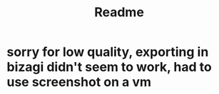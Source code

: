 #+TITLE: Readme
* sorry for low quality, exporting in bizagi didn't seem to work, had to use screenshot on a vm
